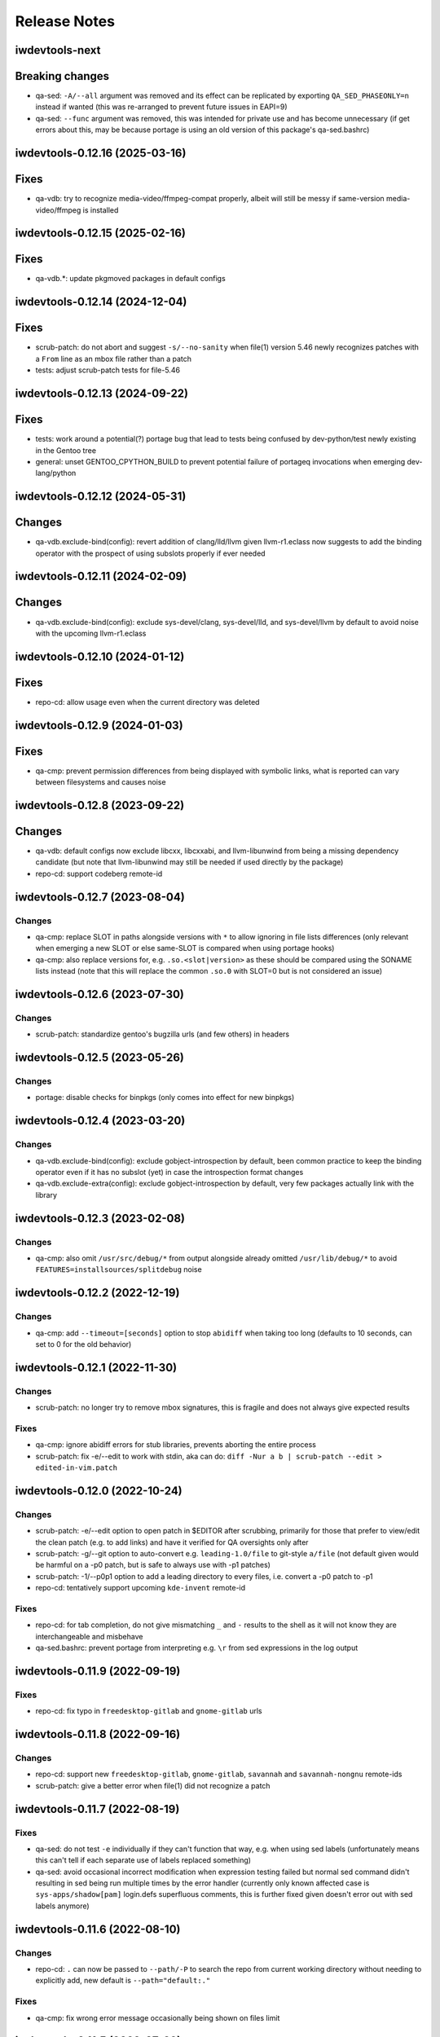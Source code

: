 =============
Release Notes
=============

iwdevtools-next
===============

Breaking changes
================
- qa-sed: ``-A/--all`` argument was removed and its effect can be
  replicated by exporting ``QA_SED_PHASEONLY=n`` instead if wanted
  (this was re-arranged to prevent future issues in EAPI=9)
- qa-sed: ``--func`` argument was removed, this was intended for
  private use and has become unnecessary (if get errors about this,
  may be because portage is using an old version of this package's
  qa-sed.bashrc)

iwdevtools-0.12.16 (2025-03-16)
===============================

Fixes
=====
- qa-vdb: try to recognize media-video/ffmpeg-compat properly, albeit
  will still be messy if same-version media-video/ffmpeg is installed

iwdevtools-0.12.15 (2025-02-16)
===============================

Fixes
=====
- qa-vdb.*: update pkgmoved packages in default configs

iwdevtools-0.12.14 (2024-12-04)
===============================

Fixes
=====
- scrub-patch: do not abort and suggest ``-s/--no-sanity`` when file(1) version
  5.46 newly recognizes patches with a ``From`` line as an mbox file rather
  than a patch
- tests: adjust scrub-patch tests for file-5.46

iwdevtools-0.12.13 (2024-09-22)
===============================

Fixes
=====
- tests: work around a potential(?) portage bug that lead to tests being
  confused by dev-python/test newly existing in the Gentoo tree
- general: unset GENTOO_CPYTHON_BUILD to prevent potential failure of portageq
  invocations when emerging dev-lang/python

iwdevtools-0.12.12 (2024-05-31)
===============================

Changes
=======
- qa-vdb.exclude-bind(config): revert addition of clang/lld/llvm given
  llvm-r1.eclass now suggests to add the binding operator with the
  prospect of using subslots properly if ever needed

iwdevtools-0.12.11 (2024-02-09)
===============================

Changes
=======
- qa-vdb.exclude-bind(config): exclude sys-devel/clang, sys-devel/lld, and
  sys-devel/llvm by default to avoid noise with the upcoming llvm-r1.eclass

iwdevtools-0.12.10 (2024-01-12)
===============================

Fixes
=====
- repo-cd: allow usage even when the current directory was deleted

iwdevtools-0.12.9 (2024-01-03)
==============================

Fixes
=====
- qa-cmp: prevent permission differences from being displayed with symbolic
  links, what is reported can vary between filesystems and causes noise

iwdevtools-0.12.8 (2023-09-22)
==============================

Changes
=======
- qa-vdb: default configs now exclude libcxx, libcxxabi, and llvm-libunwind
  from being a missing dependency candidate (but note that llvm-libunwind
  may still be needed if used directly by the package)

- repo-cd: support codeberg remote-id

iwdevtools-0.12.7 (2023-08-04)
==============================

Changes
-------
- qa-cmp: replace SLOT in paths alongside versions with ``*`` to allow
  ignoring in file lists differences (only relevant when emerging a new
  SLOT or else same-SLOT is compared when using portage hooks)

- qa-cmp: also replace versions for, e.g. ``.so.<slot|version>`` as these
  should be compared using the SONAME lists instead (note that this will
  replace the common ``.so.0`` with SLOT=0 but is not considered an issue)

iwdevtools-0.12.6 (2023-07-30)
==============================

Changes
-------
- scrub-patch: standardize gentoo's bugzilla urls (and few others) in headers

iwdevtools-0.12.5 (2023-05-26)
==============================

Changes
-------
- portage: disable checks for binpkgs (only comes into effect for new binpkgs)

iwdevtools-0.12.4 (2023-03-20)
==============================

Changes
-------
- qa-vdb.exclude-bind(config): exclude gobject-introspection by default, been
  common practice to keep the binding operator even if it has no subslot (yet)
  in case the introspection format changes

- qa-vdb.exclude-extra(config): exclude gobject-introspection by default, very
  few packages actually link with the library

iwdevtools-0.12.3 (2023-02-08)
==============================

Changes
-------
- qa-cmp: also omit ``/usr/src/debug/*`` from output alongside already omitted
  ``/usr/lib/debug/*`` to avoid ``FEATURES=installsources/splitdebug`` noise

iwdevtools-0.12.2 (2022-12-19)
==============================

Changes
-------
- qa-cmp: add ``--timeout=[seconds]`` option to stop ``abidiff`` when taking
  too long (defaults to 10 seconds, can set to 0 for the old behavior)

iwdevtools-0.12.1 (2022-11-30)
==============================

Changes
-------
- scrub-patch: no longer try to remove mbox signatures, this is fragile and
  does not always give expected results

Fixes
-----
- qa-cmp: ignore abidiff errors for stub libraries, prevents aborting
  the entire process

- scrub-patch: fix -e/--edit to work with stdin, aka can do:
  ``diff -Nur a b | scrub-patch --edit > edited-in-vim.patch``

iwdevtools-0.12.0 (2022-10-24)
==============================

Changes
-------
- scrub-patch: -e/--edit option to open patch in $EDITOR after scrubbing,
  primarily for those that prefer to view/edit the clean patch (e.g. to
  add links) and have it verified for QA oversights only after

- scrub-patch: -g/--git option to auto-convert e.g. ``leading-1.0/file`` to
  git-style ``a/file`` (not default given would be harmful on a -p0 patch,
  but is safe to always use with -p1 patches)

- scrub-patch: -1/--p0p1 option to add a leading directory to every files,
  i.e. convert a -p0 patch to -p1

- repo-cd: tentatively support upcoming ``kde-invent`` remote-id

Fixes
-----
- repo-cd: for tab completion, do not give mismatching ``_`` and ``-`` results
  to the shell as it will not know they are interchangeable and misbehave

- qa-sed.bashrc: prevent portage from interpreting e.g. ``\r`` from sed
  expressions in the log output

iwdevtools-0.11.9 (2022-09-19)
==============================

Fixes
-----
- repo-cd: fix typo in ``freedesktop-gitlab`` and ``gnome-gitlab`` urls

iwdevtools-0.11.8 (2022-09-16)
==============================

Changes
-------
- repo-cd: support new ``freedesktop-gitlab``, ``gnome-gitlab``, ``savannah``
  and ``savannah-nongnu`` remote-ids

- scrub-patch: give a better error when file(1) did not recognize a patch

iwdevtools-0.11.7 (2022-08-19)
==============================

Fixes
-----
- qa-sed: do not test ``-e`` individually if they can't function that way,
  e.g. when using sed labels (unfortunately means this can't tell if each
  separate use of labels replaced something)

- qa-sed: avoid occasional incorrect modification when expression testing
  failed but normal sed command didn't resulting in sed being run multiple
  times by the error handler (currently only known affected case is
  ``sys-apps/shadow[pam]`` login.defs superfluous comments, this is further
  fixed given doesn't error out with sed labels anymore)

iwdevtools-0.11.6 (2022-08-10)
==============================

Changes
-------
- repo-cd: ``.`` can now be passed to ``--path/-P`` to search the repo
  from current working directory without needing to explicitly add, new
  default is ``--path="default:."``

Fixes
-----
- qa-cmp: fix wrong error message occasionally being shown on files limit

iwdevtools-0.11.5 (2022-07-29)
==============================

Changes
-------
- repo-cd: similarly to case insensitivity, consider ``_`` and ``-`` the same
  when searching (includes tab completion), e.g. ``SDL2_im<tab> -> sdl2-image``

- repo-cd: support new ``hackage`` and ``sourcehut`` remote-ids

Fixes
-----
- repo-cd: don't fallback to fuzzy search if match was exact except for letter
  case (e.g. ``rcd pyqt5`` will cd to ``PyQt5`` without ``PyQt5-sip`` prompt)

iwdevtools-0.11.4 (2022-07-19)
==============================

Changes
-------
- repo-cd: fallback to fuzzy search if no exact name match (e.g. ``rcd sdl2-``
  gives a list of choices even without tab completion), and add -f/-F options
  to control the behavior like forcing fuzzy even if an exact match

- qa-vdb: print warning about QML for dev-qt/ and kde-frameworks/ when
  suggesting removal as it's often incorrect if using qtdeclarative
  (unfortunately can't detect usage from the VDB information alone)

iwdevtools-0.11.3 (2022-07-05)
==============================

Changes
-------
- qa-cmp: abort on slow large lists, e.g. gentoo-sources unless --no-skip-large

Fixes
-----
- qa-cmp: fix version replacement by ``*`` in the common ``<ver>.dist-info``

iwdevtools-0.11.2 (2022-06-29)
==============================

Fixes
-----
- scripts: fix with bash-5.2_rc1

iwdevtools-0.11.1 (2022-06-27)
==============================

Changes
-------
- repo-cd: support tilde for command in --run=~/mycmd like --path does

- shellparse.bashlib: functions/arrays disabled by default for speedups,
  notably with repo-cd if many large ebuilds

Fixes
-----
- scripts: prevent boolean-type --no-* being passed twice from re-enabling

- qa-vdb: fix -U/--unified showing spurious unbound errors if nothing to report

- repo-cd: fix info not being displayed if using e.g. --path=./overlay

iwdevtools-0.11.0 (2022-06-24)
==============================

New
---
- repo-cd: new tool to jump to the directory of a package's atom then display
  information such as remote-ids or a custom command's output (can search for
  a partial atom, and use tab completion with bash/fish/zsh after setting up
  shell integration)

- qa-openrc: contributed script to do basic /etc/init.d checks

- qa-openrc.bashrc: requires addition of ``qa-openrc_post_pkg_preinst`` to
  ``post_pkg_preinst`` if not using the default bashrc

Changes
-------
- scripts: ``*.conf`` files to set default options or configure colors are now
  installed by default so it's more obvious than running ``--dumpconfig`` (#8)

- qa-cmp: replacing versions in lists by ``*`` is now more restrictive to
  avoid (some) cases like PV=1 doing ``python3.10 -> python3.*0`` when mostly
  want ``doc/name-1 -> doc/name-*`` (i.e. not show same docs as new files)

- qa-sed: can now detect if only one of ``-e s/// -e s///`` did no changes

- qa-sed: now display any no-op expressions on their own lines with expanded
  variables so can see, e.g. ``s|lib|$(get_libdir)| -> s|lib|lib|``

- qa-sed: no longer compares with bash (should be faster, still no tmp files)

- atomf.bashlib: add ``atoma()`` for associative, e.g. ``atom[version]``

- atomf.bashlib: add ``atomset()`` to set e.g. ``P=name-1.0.0``, ``PV=1.0``, ...

Fixes
-----
- atomf.bashlib: recognize ``app-emacs/diff-mode--20180427`` as a valid atom

- atomf.bashlib: fix atomf %S and %U format when slots have non-numbers

- qa-cmp / find-unresolved: fix when filelists contain a ``$`` sign

- qa-cmp: fix occasional showing of version-replaced ``-file* +file*`` when it
  should be hidden

- qa-vdb: fix bad display on slot change, e.g. ``python:3.10 | python:3.11``
  showing red 0 and green 1 at end when it was rather removing ``python:3.10``

- qa-vdb: fix using ``--no-ldpath`` when ``/etc/ld.so.conf`` doesn't exist

- qa-vdb: fix off-by-one that could sometime skip a line in non-unified diff,
  (note: ``1.10.1-r2`` had this fix in Gentoo)

- qa-vdb: fix ``>=0.8.0`` regression that could give spurious reports with
  crossdev packages, e.g. believing ``cross-*/gcc`` provides ``libatomic.so.1``
  (note: ``1.10.1-r1`` had this fix in Gentoo)

iwdevtools-0.10.1 (2022-02-13)
==============================

Fixes
-----
- qa-vdb: workaround issue when using qfile on usr-merge systems (#5)

- qa-sed.bashrc: fix redirections to allow use with ``ebuild --debug`` (#6)

iwdevtools-0.10.0 (2022-01-21)
==============================

Changes
-------
- qa-cmp: will now display file permissions on changes, old behavior with
  -p/--ignore-perms or can show even if unchanged with -P/--show-perms
  (qa-cmp -PFx would show a single package's full filelist with permissions)

Fixes
-----
- atomf.bashlib: workaround strange bash behavior on non-Linux (macOS prefix)

iwdevtools-0.9.0 (2022-01-19)
=============================

Changes
-------
- eoldnew: add support to replace {} by the package atom in _ARGS env vars

- support using an alternate "getopt" binary to help Gentoo Prefix

iwdevtools-0.8.1 (2021-12-03)
=============================

Fixes
-----
- scripts: workaround portageq errors during portage python migration

- qa-sed: silence spurious "null byte" messages

iwdevtools-0.8.0 (2021-09-30)
=============================

Changes
-------
- scripts: header of messages now use CMP:, VDB: or SED: rather than QA:

- portage: default to eqawarn (reminder to add qa to PORTAGE_ELOG_CLASSES)

- portage: add IWDT_LOG to globally change portage output command

- qa-cmp: now using literal * instead of <snip> in filelist diff

iwdevtools-0.7.0 (2021-09-11)
=============================

New
---
- find-unresolved: find unresolved soname dependencies in a ROOT

Changes
-------
- all tools with options now support configuration files

- color codes can now be swapped, see --dumpconfig on tools supporting them

- atomf(+lib): now accepts category/pn/pf.ebuild tree-style format

- atomf(+lib): add --allow-missing to not abort if missing components

- atomf(+lib): received some usage changes that may break old scripts using it

Fixes
-----
- fix q tools showing debug if DEBUG is exported, e.g. by openrc-0.43.5.ebuild

Misc
----
- received various internal cleanups and improved error checking

iwdevtools-0.6.0 (2021-09-07)
=============================

New
---
- atomf.bashlib: bash utility library to split portage atoms and versions

- atomf: basic frontend to atomf.bashlib

Changes
-------
- qa-cmp: add --ver-keep,--ver-dironly for filelist version-replace behavior

- eoldnew: env vars can now optionally be set in portage's make.conf

- eoldnew: add two new env vars to pass arguments either only to old or new

- now providing a pkg-config file to get paths to bash include files

Fixes
-----
- qa-vdb: fix handling of deps with wildcard slots

iwdevtools-0.5.3 (2021-09-04)
=============================

Fixes
-----
- qa-vdb: fix regression causing to miss some dependencies from RDEPEND

iwdevtools-0.5.2 (2021-09-04)
=============================

Changes
-------
- qa-cmp: add shortcut option (-x/--no-compare) that equals -fsazr

Fixes
-----
- qa-cmp: fix scanelf sporadic failure when passed wrong files (hopefully)

- qa-vdb: skip some checks if package uses no shared libs, e.g. scripts-only

Misc
----
- bashrc information was moved to --help text and man pages of commands

iwdevtools-0.5.1 (2021-09-01)
=============================

Fixes
-----
- qa-vdb: use LDPATH checks to avoid wrong lib providers, e.g. firefox-bin

- qa-vdb: fix occasional crash from new output format

iwdevtools-0.5.0 (2021-09-01)
=============================

Changes
-------
- qa-vdb: new output format, use --unified if prefer old behavior

- qa-vdb: no longer showing unchanged deps by default, use --full to revert

- qa-vdb: add config/qa-vdb.exclude-lib primarily to skip toolchain libraries

Fixes
-----
- qa-vdb: overbind (lib:= -> lib) warning now works for SLOT=0

- qa-cmp: now ignores failed build images rather than throw spurious errors

- qa-cmp: better slot awareness, e.g. try not to compare python:3.9 with :3.10

- tools should now be more usable on Gentoo Prefix

Misc
----
- basic man pages are now provided (does not say more than --help outputs)

- tests: more test cases which led to several small fixes

iwdevtools-0.4.0 (2021-08-27)
=============================

Changes
-------
- qa-vdb: add config/qa-vdb.ignore to facilitate skipping packages

Fixes
-----
- qa-cmp: fix incorrect function call for new abi awareness

- qa-cmp: no longer show qlist errors on packages installing no files

iwdevtools-0.3.2 (2021-08-26)
=============================

Fixes
-----
- qa-cmp: abi awareness for soname lists, lets abidiff compare the right ones

- qa-cmp: no longer display header for --single-* if no output

- scrub-patch: received several small fixes for more accurate QA

Misc
----
- tests: newly added to check for regressions (WIP for test cases)

iwdevtools-0.3.1 (2021-08-24)
=============================

Fixes
-----
- qa-cmp: fix soname difference list so it doesn't miss entries

iwdevtools-0.3.0 (2021-08-23)
=============================

New
---
- eoldnew: helper tool for using qa-cmp that emerges old version then new

Changes
-------
- qa-cmp: provide --single-* options to display lists for a single image

- qa-cmp: abidiff is more accurate, includes some non-debug info

iwdevtools-0.2.0 (2021-08-22)
=============================

New
---
- qa-cmp(+rc): new tool for comparing installed files from images / system

Changes
-------
- filename-diff.bashrc: removed in favor of qa-cmp.bashrc

- add IWDT_ALL envvar (default =y) to enable/disable all bashrc at once

iwdevtools-0.1.1 (2021-08-17)
=============================

Fixes
-----
- qa-sed: fix broken opts parsing leading to misdetection

iwdevtools-0.1.0 (2021-08-17)
=============================

- Initial release: qa-vdb(+rc), qa-sed(+rc), scrub-patch, filelist-diff.bashrc

